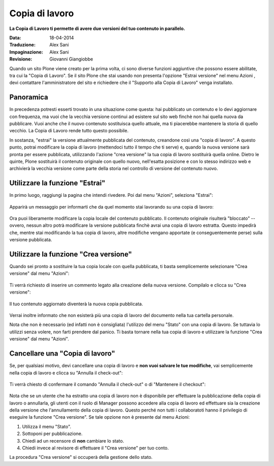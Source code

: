 Copia di lavoro
==================

**La Copia di Lavoro ti permette di avere due versioni del tuo contenuto in parallelo.**

:Data: 18-04-2014
:Traduzione: Alex Sani
:Impaginazione: Alex Sani
:Revisione: Giovanni Giangiobbe

Quando un sito Plone viene creato per la prima volta, ci sono diverse funzioni aggiuntive
che possono essere abilitate, tra cui la "Copia di Lavoro". Se il sito Plone
che stai usando non presenta l'opzione "Estrai versione" nel menu Azioni
, devi contattare l'amministratore del sito e richiedere che il
"Supporto alla Copia di Lavoro" venga installato.

Panoramica
----------

In precedenza potresti esserti trovato in una situazione come questa: hai pubblicato
un contenuto e lo devi aggiornare con frequenza, ma vuoi che la vecchia
versione continui ad esistere sul sito web finchè non hai quella nuova da pubblicare.
Vuoi anche che il nuovo contenuto sostituisca quello attuale, ma ti piacerebbe
mantenere la storia di quello vecchio. La Copia di Lavoro rende tutto questo
possibile.

In sostanza, "estrai" la versione attualmente pubblicata del contenuto,
creandone così una "copia di lavoro". A questo punto, potrai modificare
la copia di lavoro (mettendoci tutto il tempo che ti serve) e, quando la nuova versione sarà
pronta per essere pubblicata, utilizzando l'azione "crea versione" la tua copia di lavoro sostituirà quella online.
Dietro le quinte, Plone sostituirà il contenuto originale con quello nuovo,
nell'esatta posizione e con lo stesso indirizzo web e archivierà la vecchia versione
come parte della storia nel controllo di versione del contenuto nuovo.

Utilizzare la funzione "Estrai"
-------------------------------

In primo luogo, raggiungi la pagina che intendi rivedere. Poi dal menu "Azioni", seleziona "Estrai":

.. figure:: ../_static/01.png
   :align: center
   :alt:

Apparirà un messaggio per informarti che da quel momento stai lavorando su una copia di lavoro:

.. figure:: ../_static/03_new.png
   :align: center
   :alt:

Ora puoi liberamente modificare la copia locale del contenuto pubblicato.
Il contenuto originale risulterà "bloccato" -- ovvero, nessun altro potrà
modificare la versione pubblicata finchè avrai una copia di lavoro estratta.
Questo impedirà che, mentre stai modificando la tua copia di lavoro, altre modifiche vengano apportate (e
conseguentemente perse) sulla versione pubblicata.

.. figure:: ../_static/locked.png
   :align: center
   :alt:

Utilizzare la funzione "Crea versione"
--------------------------------------

Quando sei pronto a sostituire la tua copia locale con quella pubblicata,
ti basta semplicemente selezionare "Crea versione" dal menu "Azioni":

.. figure:: ../_static/04a.png
   :align: center
   :alt:

Ti verrà richiesto di inserire un commento legato alla creazione della nuova versione. Compilalo e
clicca su "Crea versione":

.. figure:: ../_static/04b.png
   :align: center
   :alt:

Il tuo contenuto aggiornato diventerà la nuova copia pubblicata.

.. figure:: ../_static/05.png
   :align: center
   :alt:

Verrai inoltre informato che non esisterà più una copia di lavoro del documento nella
tua cartella personale.

Nota che non è necessario (ed infatti non è consigliata) l'utilizzo del menu
"Stato" con una copia di lavoro. Se tuttavia lo utilizzi senza volere, non farti prendere dal panico.
Ti basta tornare nella tua copia di lavoro e utilizzare la funzione "Crea versione" dal menu "Azioni".

Cancellare una "Copia di lavoro"
--------------------------------

Se, per qualsiasi motivo, devi cancellare una copia di lavoro e **non vuoi
salvare le tue modifiche**, vai semplicemente nella copia di lavoro e clicca su
"Annulla il check-out":

.. figure:: ../_static/cancel1.png
   :align: center
   :alt:

Ti verrà chiesto di confermare il comando "Annulla il check-out" o di "Mantenere il
checkout":

.. figure:: ../_static/cancel2.png
   :align: center
   :alt:

Nota che se un utente che ha estratto una copia di lavoro non è disponibile per
effettuare la pubblicazione della copia di lavoro o annullarla, gli utenti con il ruolo di Manager
possono accedere alla copia di lavoro ed effettuare sia la creazione della versione che l'annullamento
della copia di lavoro. Questo perché non tutti i collaboratoti hanno il privilegio di eseguire la funzione
"Crea versione". Se tale opzione non è presente dal menu Azioni:

#. Utilizza il menu "Stato".
#. Sottoponi per pubblicazione.
#. Chiedi ad un recensore di **non** cambiare lo stato.
#. Chiedi invece al revisore di effettuare il "Crea versione" per tuo conto.

La procedura "Crea versione" si occuperà della gestione dello stato.

